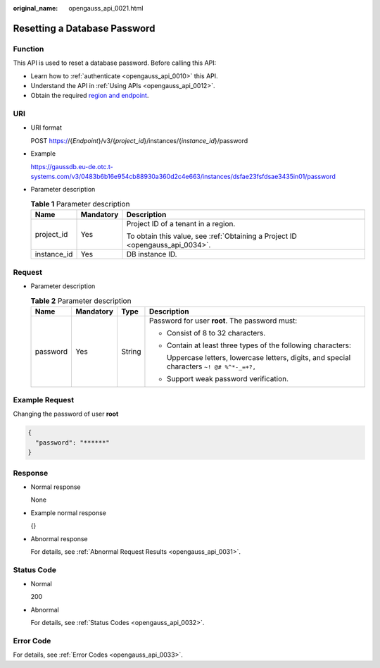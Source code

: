 :original_name: opengauss_api_0021.html

.. _opengauss_api_0021:

Resetting a Database Password
=============================

Function
--------

This API is used to reset a database password. Before calling this API:

-  Learn how to :ref:`authenticate <opengauss_api_0010>` this API.
-  Understand the API in :ref:`Using APIs <opengauss_api_0012>`.
-  Obtain the required `region and endpoint <https://docs.otc.t-systems.com/regions-and-endpoints/index.html>`__.

URI
---

-  URI format

   POST https://{*Endpoint*}/v3/{*project_id*}/instances/{*instance_id*}/password

-  Example

   https://gaussdb.eu-de.otc.t-systems.com/v3/0483b6b16e954cb88930a360d2c4e663/instances/dsfae23fsfdsae3435in01/password

-  Parameter description

   .. table:: **Table 1** Parameter description

      +-----------------------+-----------------------+-------------------------------------------------------------------------------+
      | Name                  | Mandatory             | Description                                                                   |
      +=======================+=======================+===============================================================================+
      | project_id            | Yes                   | Project ID of a tenant in a region.                                           |
      |                       |                       |                                                                               |
      |                       |                       | To obtain this value, see :ref:`Obtaining a Project ID <opengauss_api_0034>`. |
      +-----------------------+-----------------------+-------------------------------------------------------------------------------+
      | instance_id           | Yes                   | DB instance ID.                                                               |
      +-----------------------+-----------------------+-------------------------------------------------------------------------------+

Request
-------

-  Parameter description

   .. table:: **Table 2** Parameter description

      +-----------------+-----------------+-----------------+---------------------------------------------------------------------------------------------+
      | Name            | Mandatory       | Type            | Description                                                                                 |
      +=================+=================+=================+=============================================================================================+
      | password        | Yes             | String          | Password for user **root**. The password must:                                              |
      |                 |                 |                 |                                                                                             |
      |                 |                 |                 | -  Consist of 8 to 32 characters.                                                           |
      |                 |                 |                 |                                                                                             |
      |                 |                 |                 | -  Contain at least three types of the following characters:                                |
      |                 |                 |                 |                                                                                             |
      |                 |                 |                 |    Uppercase letters, lowercase letters, digits, and special characters ``~! @# %^*-_=+?,`` |
      |                 |                 |                 |                                                                                             |
      |                 |                 |                 | -  Support weak password verification.                                                      |
      +-----------------+-----------------+-----------------+---------------------------------------------------------------------------------------------+

Example Request
---------------

Changing the password of user **root**

.. code-block::

   {
     "password": "******"
   }

Response
--------

-  Normal response

   None

-  Example normal response

   {}

-  Abnormal response

   For details, see :ref:`Abnormal Request Results <opengauss_api_0031>`.

Status Code
-----------

-  Normal

   200

-  Abnormal

   For details, see :ref:`Status Codes <opengauss_api_0032>`.

Error Code
----------

For details, see :ref:`Error Codes <opengauss_api_0033>`.
